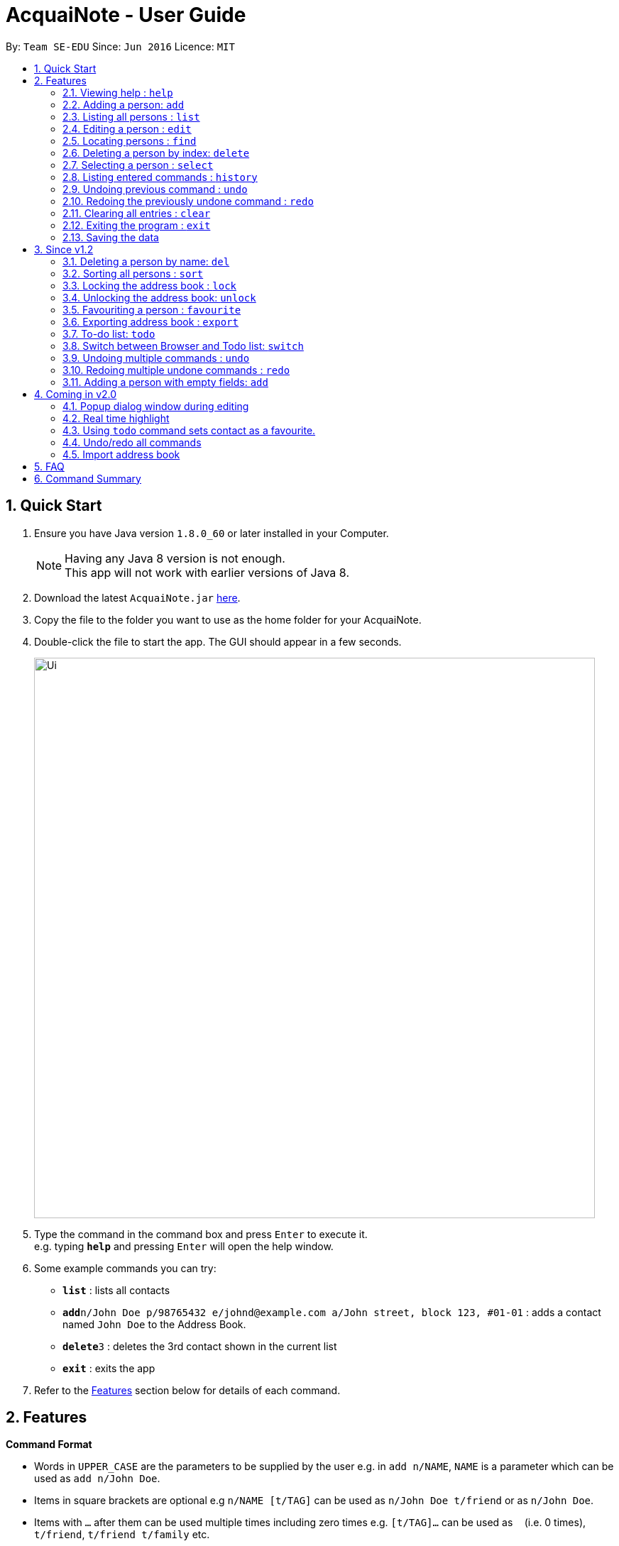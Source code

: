 = AcquaiNote - User Guide
:toc:
:toc-title:
:toc-placement: preamble
:sectnums:
:imagesDir: images
:stylesDir: stylesheets
:experimental:
ifdef::env-github[]
:tip-caption: :bulb:
:note-caption: :information_source:
endif::[]
:repoURL: https://github.com/CS2103AUG2017-T10-B1/main

By: `Team SE-EDU`      Since: `Jun 2016`      Licence: `MIT`

== Quick Start

.  Ensure you have Java version `1.8.0_60` or later installed in your Computer.
+
[NOTE]
Having any Java 8 version is not enough. +
This app will not work with earlier versions of Java 8.
+
.  Download the latest `AcquaiNote.jar` link:{repoURL}/releases[here].
.  Copy the file to the folder you want to use as the home folder for your AcquaiNote.
.  Double-click the file to start the app. The GUI should appear in a few seconds.
+
image::Ui.png[width="790"]
+
.  Type the command in the command box and press kbd:[Enter] to execute it. +
e.g. typing *`help`* and pressing kbd:[Enter] will open the help window.
.  Some example commands you can try:

* *`list`* : lists all contacts
* **`add`**`n/John Doe p/98765432 e/johnd@example.com a/John street, block 123, #01-01` : adds a contact named `John Doe` to the Address Book.
* **`delete`**`3` : deletes the 3rd contact shown in the current list
* *`exit`* : exits the app

.  Refer to the link:#features[Features] section below for details of each command.

== Features

====
*Command Format*

* Words in `UPPER_CASE` are the parameters to be supplied by the user e.g. in `add n/NAME`, `NAME` is a parameter which can be used as `add n/John Doe`.
* Items in square brackets are optional e.g `n/NAME [t/TAG]` can be used as `n/John Doe t/friend` or as `n/John Doe`.
* Items with `…`​ after them can be used multiple times including zero times e.g. `[t/TAG]...` can be used as `{nbsp}` (i.e. 0 times), `t/friend`, `t/friend t/family` etc.
* Parameters can be in any order e.g. if the command specifies `n/NAME p/PHONE_NUMBER`, `p/PHONE_NUMBER n/NAME` is also acceptable.
====

=== Viewing help : `help`

Format: `help`

// tag::add[]
=== Adding a person: `add`

Adds a person to the address book +
Format: `add n/NAME p/PHONE_NUMBER e/EMAIL a/ADDRESS [t/TAG]...`

[TIP]
A person can have any number of tags (including 0) +
If email, phone number and/or address is not entered, it will appear as a dash.

Examples:

* `add n/John Doe p/98765432 e/johnd@example.com a/John street, block 123, #01-01`
* `add n/Betsy Crowe t/friend e/betsycrowe@example.com a/Newgate Prison p/1234567 t/criminal`
* `add n/Betsy Crowe t/friend a/Newgate Prison p/1234567 t/criminal` +
// end::add[]

=== Listing all persons : `list`

Shows a list of all persons in the address book. +
Format: `list`

=== Editing a person : `edit`

Edits an existing person in the address book. +
Format: `edit INDEX [n/NAME] [p/PHONE] [e/EMAIL] [a/ADDRESS] [t/TAG]...`

****
* Edits the person at the specified `INDEX`. The index refers to the index number shown in the last person listing. The index *must be a positive integer* 1, 2, 3, ...
* At least one of the optional fields must be provided.
* Existing values will be updated to the input values.
* When editing tags, the existing tags of the person will be removed i.e adding of tags is not cumulative.
* You can remove all the person's tags by typing `t/` without specifying any tags after it.
****

Examples:

* `edit 1 p/91234567 e/johndoe@example.com` +
Edits the phone number and email address of the 1st person to be `91234567` and `johndoe@example.com` respectively.
* `edit 2 n/Betsy Crower t/` +
Edits the name of the 2nd person to be `Betsy Crower` and clears all existing tags.

// tag::find[]
=== Locating persons : `find`

==== Default
Finds persons whose names contain any of the given keywords. +
Format: `find KEYWORD [MORE_KEYWORDS]`

****
* The search is case insensitive. e.g `hans` will match `Hans`
* The order of the keywords does not matter. e.g. `Hans Bo` will match `Bo Hans`
* Only the name is searched.
* Only full words will be matched e.g. `Han` will not match `Hans`
* Persons matching at least one keyword will be returned (i.e. `OR` search). e.g. `Hans Bo` will return `Hans Gruber`, `Bo Yang`
****

Examples:

* `find John` +
Returns `john` and `John Doe`
* `find Betsy Tim John` +
Returns any person having names `Betsy`, `Tim`, or `John`

==== Option1

Conducts fuzzy search for persons whose any detail contain the given keywords. +
Format: `find -u KEYWORD`

****
* The search is case insensitive. e.g `hans` will match `Hans`
* All details are searched, including name, phone, email, address, tag and so on
****

Examples:

* `find -u jo` +
Returns `john` and `John Doe`
* `find -u 999` +
Returns any person containing number `999`

==== Option2

Finds by the specific details. +
Format: `find -d [n/NAME] [p/PHONE_NUMBER] [e/EMAIL] [a/ADDRESS] [t/TAG]...`

****
* The search is case insensitive. e.g `hans` will match `Hans`
* At lease one argument must be given. e.g `find -d` will not work
* Returns any person whose name contains the given name if name is specified, phone number contains +
the given phone number if it is specified and so on to all details
****

Examples:

* `find -d n/jo` +
Returns `john` and `John Doe`
* `find -d p/999 e/nus` +
Returns any person whose phone number contains number `999` and email address contains `nus`
// end::find[]

=== Deleting a person by index: `delete`

Deletes the specified person from the address book using his/her corresponding index. +
Format: `delete INDEX`

****
* Deletes the person at the specified `INDEX`.
* The index refers to the index number shown in the most recent listing.
* The index *must be a positive integer* 1, 2, 3, ...
****

Examples:

* `list` +
`delete 2` +
Deletes the 2nd person in the address book.
* `find Betsy` +
`delete 1` +
Deletes the 1st person in the results of the `find` command.

// tag::select[]
=== Selecting a person : `select`

Selects the person identified by the index number used in the last person listing. +
Format: `select OPTION INDEX`

Options:

****
* `-n`		search name on browser
* `-p`		search phone on browser
* `-e`		search email on browser
* `-a`		show address on google map
****

Tips

****
* Selects the person and loads the Google search page the person at the specified `INDEX`.
* The index refers to the index number shown in the most recent listing.
* The index *must be a positive integer* `1, 2, 3, ...`
****

Examples:

* `list` +
`select -n 2` +
Selects the 2nd person in the address book.
* `find Betsy` +
`select -a 1` +
Selects the address of 1st person in the results of the `find` command.
// end::select[]

=== Listing entered commands : `history`

Lists all the commands that you have entered in reverse chronological order. +
Format: `history`

[NOTE]
====
Pressing the kbd:[&uarr;] and kbd:[&darr;] arrows will display the previous and next input respectively in the command box.
====

=== Undoing previous command : `undo`

Restores the address book to the state before the previous _undoable_ command was executed. +
Format: `undo`

[NOTE]
====
Undoable commands: those commands that modify the address book's content (`add`, `delete`, `edit` and `clear`).
====

Examples:

* `delete 1` +
`list` +
`undo` (reverses the `delete 1` command) +

* `select 1` +
`list` +
`undo` +
The `undo` command fails as there are no undoable commands executed previously.

* `delete 1` +
`clear` +
`undo` (reverses the `clear` command) +
`undo` (reverses the `delete 1` command) +

=== Redoing the previously undone command : `redo`

Reverses the most recent `undo` command. +
Format: `redo`

Examples:

* `delete 1` +
`undo` (reverses the `delete 1` command) +
`redo` (reapplies the `delete 1` command) +

* `delete 1` +
`redo` +
The `redo` command fails as there are no `undo` commands executed previously.

* `delete 1` +
`clear` +
`undo` (reverses the `clear` command) +
`undo` (reverses the `delete 1` command) +
`redo` (reapplies the `delete 1` command) +
`redo` (reapplies the `clear` command) +

=== Clearing all entries : `clear`

Clears all entries from the address book. +
Format: `clear`

=== Exiting the program : `exit`

Exits the program. +
Format: `exit`

=== Saving the data

Address book data are saved in the hard disk automatically after any command that changes the data. +
There is no need to save manually.

== Since v1.2

// tag::deletebyname[]
=== Deleting a person by name: `del`

Deletes the specified person from the address book using his/her name. +
Format: `del NAME [MORE_NAMES]`

****
* Deletes the person with the specified `NAME`.
* Shortlist all persons with specified `NAMES` before deletion.
* The name refers to the name shown in the contact list (case insensitive).
* The name *must be the entire first/last/full name*
****

Examples:

* `del Alex` +
Deletes the person named Alex in the address book if it is unique in the contact list. +
Otherwise, shows all persons with the name Alex for further operation.
* `del Ben Alex John` +
Shows all persons with the name Ben or Alex or John for further operation.
// end::deletebyname[]

// tag::sort[]
=== Sorting all persons : `sort`

Shows a sorted list of all persons in the address book. +
Format: `sort OPTION`

****
* Sorts all persons by specified `OPTION`.
* The OPTION refers to a contact's field, e.g. 'name', 'phone', 'email', ...
* The OPTION *must be a hyphen followed by a single lower case alphabet* -n, -p, -e, ...
* Available options: '-n': sort by name; '-p': sort by phone number; -e': sort by email address; '-a': sort by address; '-t': sort by tag.
****

Examples:

* `sort -n` +
Sorts the address book alphabetically by name.
// end::sort[]

// tag::lockunlock[]
=== Locking the address book : `lock`

Locks the address book by a password. +
Format: `lock PASSWORD`

****
* Password should be longer than 4 characters.
* After locking, user cannot input any commands except `unlock`.
* Data file will be encrypted after locking.
* Person contact list will be cleared.
****

=== Unlocking the address book: `unlock`

Unlocks the address book after entering correct password. +
Format: `unlock PASSWORD`

****
* Password should be longer than 4 characters.
* Encrypted data file will be decrypted after locking.
* Person contact list will reload.
****
// end::lockunlock[]

// tag::favourite[]
=== Favouriting a person : `favourite`

Favourites the person identified by the index number used in the last person listing. +
If person identified by the index is already a favourite, the person will be removed from your favourites and shifted below your list of favourite contacts.
Format: `favourite INDEX`

****
* Adds a star beside the contact identified by the index.
* Shifts the person up to the top of the list.
* The index refers to the index number shown in the most recent listing.
* The index *must be a positive integer* `1, 2, 3, ...`
****

Examples:

* `list` +
`favourite 2` +
Favourites the 2nd person in the address book.
* `find Betsy` +
`favourite 1` +
Favourites the 1st person in the results of the `find` command.
* `list` +
`favourite 1` +
Favourites the 1st person in the address book. +
`favourite 1` +
Unfavourite the 1st person in the address book.
// end::favourite[]

Tips

****
* If you already have some favourite contacts, the next favourite contact will be added below them.
* You can use the favourite command together with the todo command so that you do not miss out on any tasks assigned.
* Using the sort command will still place your favourite contacts at the top of your contact list, but your favourite contacts will be sorted as a separate list.
****

// tag::export[]
=== Exporting address book : `export`

Exports a copy of the address book. +
Format: `export FILEPATH`

****
* Exports the address book into specified `FILEPATH`.
* The filepath refers to a local directory in the computer.
* The filepath *must be suffixed with .xml* e.g. 'D:\', 'docs/', ...
* If specified directory is missing, it will be automatically created when exporting.
****

Examples:

* `export D:\exported\AcquaiNote.xml` +
Exports the address book into exported folder in D drive in xml file format.
// end::export[]

// tag::tdo[]
=== To-do list: `todo`

Attach a To-do list to a specified person to manage schedule with that person. +

==== Option1

Add a new todo item to the given person with INDEX +
Format: `todo INDEX -a f/dd-MM-yyyy HH:mm [t/dd-MM-yyyy HH:mm] d/TASK_TO_DO`

Example:

* `todo 1 -a f/01-11-2017 20:40 d/Meeting`

==== Option2

Delete a todo item with INDEX2 from the given person with INDEX1 +
Format: `todo INDEX1 -d  INDEX2`

Example:

* `todo 1 -d 1`

==== Option3

Delete all todo items from the given person with INDEX +
Format: `todo INDEX -c`

Example:

* `todo INDEX -l`

==== Option4

List all todo items from the given person with INDEX +
Format: `todo INDEX -l`

==== Option5

List all todo items from all person +
Format: `todo`
// end::tdo[]

// tag::switch[]
=== Switch between Browser and Todo list: `switch`

Switch between Todo list and browser. +
Format: `switch NUMBER`  (1 for Todo list, 2 for browser)
// end::switch[]

// tag::undoredo[]
=== Undoing multiple commands : `undo`

Restores the address book to the state before the previous specified number of _undoable_ commands +
were executed. If the number entered is more than the available commands to undo, all the +
_undoable_ commands will be undone. If no number is specified, only the most recent command will be undone. +
Format: `undo 1` or `undo`

****
The index *must be a positive integer* `1, 2, 3, ...`
****

[NOTE]
====
Undoable commands: those commands that modify the address book's content (`add`, `delete`, `edit` and `clear`).
====

Examples:

* `fav 3` +
`delete 1` +
`list` +
`undo` (reverses the `delete 1` command) +

* `delete 1` +
`list` +
`undo 1` (reverses the `delete 1` command) +

* `select 1` +
`list` +
`undo` +
The `undo` command fails as there are no undoable commands executed previously.

* `delete 1` +
`clear` +
`undo 2` (reverses the `clear` command, followed by `delete 1` command) +

Tips

****
* You can undo all commands by keying in a ridiculously large index eg. `undo 1000`
****

=== Redoing multiple undone commands : `redo`

Reverses the N most recent `undo` commands, where N refers to the number entered. If the number entered is greater than +
the number of `undo` commands, all the `undo` commands will be reversed. If no number is given, only the most recent `undo` +
command will be reversed.

Format: `redo 2` or `redo`

****
The index *must be a positive integer* `1, 2, 3, ...`
****

Examples:

* `favourite 3` +
`delete 1` +
`undo` (reverses the `delete 1` command) +
`undo` (reverses the `favourite 3` command) +
`redo` (reapplies the `favourite 3` command) +

* `delete 1` +
`undo 1` +
`redo 1` (reapplies the `delete 1` command) +

* `delete 1` +
`redo` +
The `redo` command fails as there are no `undo` commands executed previously.

* `delete 1` +
`clear` +
`undo 2` (reverses the `clear` command, followed by the `delete 1` command) +
`redo 2` (reapplies the `delete 1` command, followed by `clear` command) +

Tips

****
* Similar to `undo`, you can `redo` all `undo` commands by keying in a ridiculously large index eg. `redo 1000`
****
// end::undoredo[]

// tag::add[]
=== Adding a person with empty fields: `add`

Adds a person to the address book +
Format: `add n/NAME p/PHONE_NUMBER e/EMAIL a/ADDRESS [t/TAG]...`

[TIP]
A person can have any number of tags (including 0) +
If email, phone number and/or address is not entered, it will appear as a dash. +
Name *cannot* be empty.

Examples:

* `add n/John Doe p/98765432 e/johnd@example.com a/John street, block 123, #01-01`
* `add n/Betsy Crowe t/friend e/betsycrowe@example.com a/Newgate Prison p/1234567 t/criminal`
* `add n/Betsy Crowe t/friend a/Newgate Prison p/1234567 t/criminal` +
* `add n/Thomas Barker`
// end::add[]

== Coming in v2.0

=== Popup dialog window during editing

A dialog window pops up during contact editing.

=== Real time highlight

Real time highlight when input command is not correct.

=== Using `todo` command sets contact as a favourite.

Person with `todo` tasks automatically becomes a favourite and shifts to top of list.

=== Undo/redo all commands

Entering `undo all` or `redo all` now undo and redo all commands respectively.

=== Import address book

Import address book into the application.

== FAQ

*Q*: How do I transfer my data to another Computer? +
*A*: Install the app in the other computer and overwrite the empty data file it creates with the file that contains the data of your previous Address Book folder.

== Command Summary

* *Add* `add n/NAME p/PHONE_NUMBER e/EMAIL a/ADDRESS [t/TAG]...` +
e.g. `add n/James Ho p/22224444 e/jamesho@example.com a/123, Clementi Rd, 1234665 t/friend t/colleague` or +
`add n/James Ho e/jamesho@example.com a/123, Clementi Rd, 1234665 t/friend t/colleague` or +
`add n/James Ho p/22224444 a/123, Clementi Rd, 1234665 t/friend t/colleague` or +
`add n/James Ho` +
* *Clear* : `clear`
* *Delete* : `delete INDEX` or `del NAME` +
e.g. `delete 3`, `del john`
* *Edit* : `edit INDEX [n/NAME] [p/PHONE_NUMBER] [e/EMAIL] [a/ADDRESS] [t/TAG]...` +
e.g. `edit 2 n/James Lee e/jameslee@example.com`
* *Favourite* : `favourite INDEX` +
e.g. `favourite 1`
* *Find* : `find KEYWORD [MORE_KEYWORDS]` or +
`find -u KEYWORD` or +
`find -d [n/NAME] [p/PHONE_NUMBER] [e/EMAIL] [a/ADDRESS] [t/TAG]...` +
e.g. `find James Jake`
* *List* : `list`
* *Help* : `help`
* *Select* : `select INDEX` +
e.g.`select 2`
* *Sort* : `sort OPTION` +
e.g. `sort -n`
* *History* : `history`
* *Undo* : `undo` or `undo 2`
* *Redo* : `redo` or `redo 2`
* *Lock* : `lock PASSWORD`
* *Todo* : `todo INDEX -a f/dd-MM-yyyy HH:mm [t/dd-MM-yyyy HH:mm] d/TASK_TO_DO` or +
`todo INDEX1 -d  INDEX2` or +
`todo INDEX -c` or +
`todo INDEX -l` or +
`todo`
* *Switch* : `switch NUMBER`
* *Unlock* : `unlock PASSWORD`
* *export* : `export FILEPATH` +
e.g. `export C:\exported\MyAddressBook.xml`
